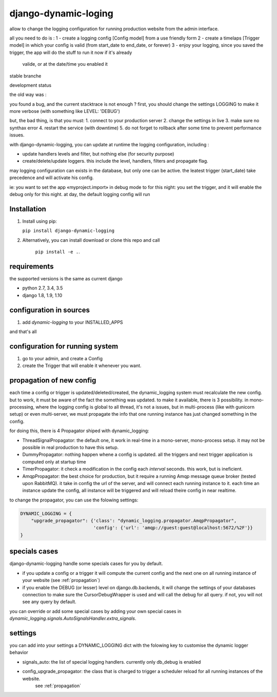 =====================
django-dynamic-loging
=====================

allow to change the logging configuration for running production website from the admin interface.

all you need to do is :
1 - create a logging config [Config model] from a use friendly form
2 - create a timelaps [Trigger model] in which your config is valid (from start_date to end_date, or forever)
3 - enjoy your logging, since you saved the trigger, the app will do the stuff to run it now if it's already
    valide, or at the date/time you enabled it


stable branche

.. image:: https://img.shields.io/travis/Yupeek/django-dynamic-logging/master.svg
    :target: https://travis-ci.org/Yupeek/django-dynamic-logging

.. image:: https://readthedocs.org/projects/django-dynamic-logging/badge/?version=latest
    :target: http://django-dynamic-logging.readthedocs.org/en/latest/

.. image:: https://coveralls.io/repos/github/Yupeek/django-dynamic-logging/badge.svg?branch=master
    :target: https://coveralls.io/github/Yupeek/django-dynamic-logging?branch=master

.. image:: https://img.shields.io/pypi/v/django-dynamic-logging.svg
    :target: https://pypi.python.org/pypi/django-dynamic-logging
    :alt: Latest PyPI version

.. image:: https://img.shields.io/pypi/dm/django-dynamic-logging.svg
    :target: https://pypi.python.org/pypi/django-dynamic-logging
    :alt: Number of PyPI downloads per month

.. image:: https://requires.io/github/Yupeek/django-dynamic-logging/requirements.svg?branch=master
     :target: https://requires.io/github/Yupeek/django-dynamic-logging/requirements/?branch=master
     :alt: Requirements Status

development status

.. image:: https://img.shields.io/travis/Yupeek/django-dynamic-logging/develop.svg
    :target: https://travis-ci.org/Yupeek/django-dynamic-logging

.. image:: https://coveralls.io/repos/github/Yupeek/django-dynamic-logging/badge.svg?branch=develop
    :target: https://coveralls.io/github/Yupeek/django-dynamic-logging?branch=develop

.. image:: https://requires.io/github/Yupeek/django-dynamic-logging/requirements.svg?branch=develop
     :target: https://requires.io/github/Yupeek/django-dynamic-logging/requirements/?branch=develop
     :alt: Requirements Status


the old way was :

you found a bug, and the current stacktrace is not enough ? first, you should
change the settings LOGGING to make it more verbose (with something like LEVEL: 'DEBUG')

but, the bad thing, is that you must:
1. connect to your production server
2. change the settings in live
3. make sure no synthax error
4. restart the service (with downtime)
5. do not forget to rollback after some time to prevent performance issues.


with django-dynamic-logging, you can update at runtime the logging configuration, including :

- update handlers levels and filter, but nothing else (for security purpose)
- create/delete/update loggers. this include the level, handlers, filters and propagate flag.

may logging configuration can exists in the database, but only one can be active. the leatest trigger (start_date) take
precedence and will activate his config.

ie: you want to set the app «myproject.import» in debug mode to for this night: you set the trigger, and it will
enable the debug only for this night. at day, the default logging config will run




Installation
------------

1. Install using pip:

   ``pip install django-dynamic-logging``

2. Alternatively, you can install download or clone this repo and call

    ``pip install -e .``.

requirements
------------

the supported versions is the same as current django

- python 2.7, 3.4, 3.5
- django 1.8, 1.9, 1.10

configuration in sources
------------------------

1. add `dynamic-logging` to your INSTALLED_APPS

and that's all

configuration for running system
--------------------------------

1. go to your admin, and create a Config
2. create the Trigger that will enable it whenever you want.


.. _propagation:

propagation of new config
-------------------------

each time a config or trigger is updated/deleted/created, the dynamic_logging system must recalculate the new config.
but to work, it must be aware of the fact the something was updated. to make it available, there is 3 possibility.
in mono-processing, where the logging config is global to all thread, it's not a issues, but in multi-process (like with
gunicorn setup) or even multi-server, we must propagate the info that one running instance has just changed something in
the config.

for doing this, there is 4 Propagator shiped with dynamic_logging:

- ThreadSignalPropagator: the default one, it work in real-time in a mono-server, mono-process setup. it may not be possible
  in real production to have this setup.
- DummyPropagator: nothing happen whene a config is updated. all the triggers and next trigger application is computed only
  at startup time
- TimerPropagator: it check a modification in the config each `interval` seconds. this work, but is ineficient.
- AmqpPropagator: the best choice for production, but it require a running Amqp message queue broker (tested upon RabbitMQ).
  it take in config the url of the server, and will connect each running instance to it. each time an instance update the config,
  all instance will be triggered and will reload theire config in near realtime.


to change the propagator, you can use the folowing settings:

.. code-block:: python

    DYNAMIC_LOGGING = {
        "upgrade_propagator": {'class': "dynamic_logging.propagator.AmqpPropagator",
                               'config': {'url': 'amqp://guest:guest@localhost:5672/%2F'}}
    }

specials cases
--------------

django-dynamic-logging handle some specials cases for you by default.

- if you update a config or a trigger it will compute the current config and the next one on all running
  instance of your website (see :ref:`propagation`)

- if you enable the DEBUG (or lesser) level on django.db.backends, it will change the settings of your
  databases connection to make sure the CursorDebugWrapper is used and will call the debug for all query.
  if not, you will not see any query by default.

you can override or add some special cases by adding your own special cases in
`dynamic_logging.signals.AutoSignalsHandler.extra_signals`.

settings
--------

you can add into your settings a DYNAMIC_LOGGING dict with the folowing key to customise the dynamic logger behavior

- signals_auto: the list of special logging handlers. currently only db_debug is enabled
- config_upgrade_propagator: the class that is charged to trigger a scheduler reload for all running instances of the website.
                             see :ref:`propagation`
